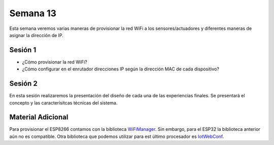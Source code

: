 Semana 13
===========
Esta semana veremos varias maneras de provisionar la red WiFi a los 
sensores/actuadores y diferentes maneras de asignar la dirección de IP.

Sesión 1
---------
* ¿Cómo provisionar la red WiFi?
* ¿Cómo configurar en el enrutador direcciones IP según la dirección MAC 
  de cada dispositivo?

Sesión 2
---------
En esta sesión realizaremos la presentación del diseño de cada una de las 
experiencias finales. Se presentará el concepto y las caracterísitcas 
técnicas del sistema.

Material Adicional
--------------------
Para provisionar el ESP8266 contamos con la biblioteca `WiFiManager <https://github.com/tzapu/WiFiManager>`__. Sin embargo,
para el ESP32 la biblioteca anterior aún no es compatible. Otra biblioteca 
que podemos utilizar para est último procesador es `IotWebConf <https://github.com/prampec/IotWebConf>`__.
